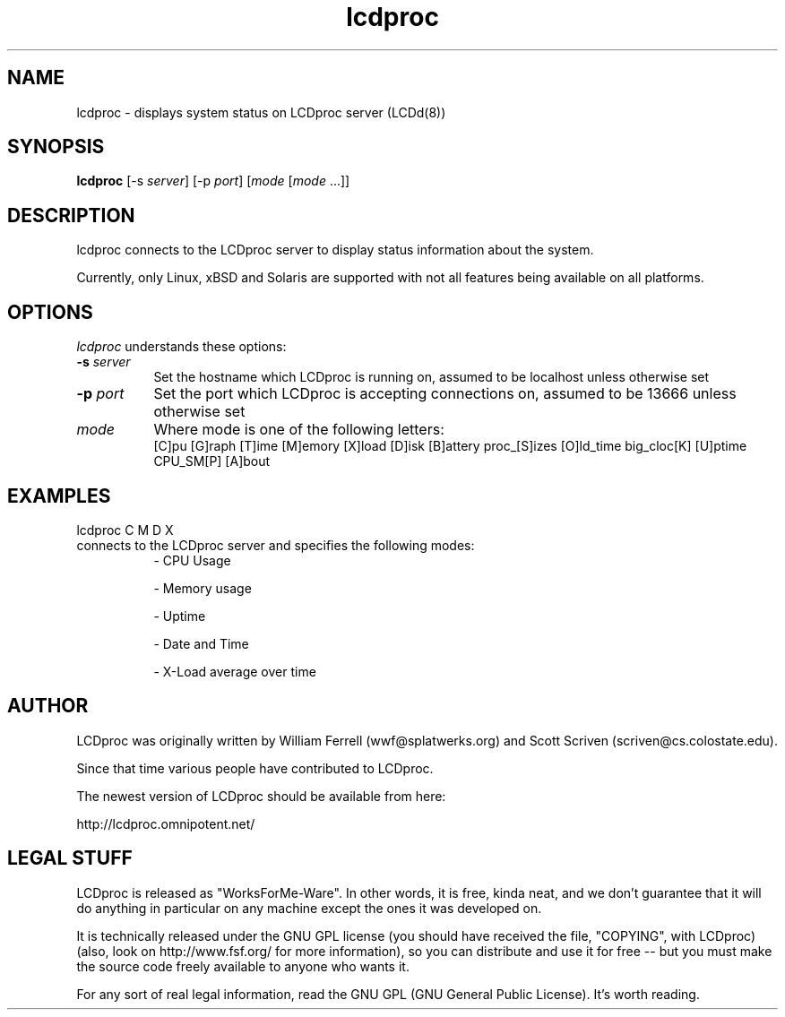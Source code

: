 .TH lcdproc 1 "1-aug-01" "LCDproc"
.SH NAME
lcdproc - displays system status on LCDproc server (LCDd(8))
.SH SYNOPSIS
.B lcdproc
[\-s \fIserver\fP] [\-p \fIport\fP] [\fImode\fP [\fImode\fP ...]]
.SH DESCRIPTION
lcdproc connects to the LCDproc server to display status information about the system.
.PP
Currently, only Linux, xBSD and Solaris are supported with not all features being available on all platforms.
.SH OPTIONS
.I lcdproc
understands these options:
.TP 8
.B \-s \fIserver\fP
Set the hostname which LCDproc is running on, assumed to be localhost unless otherwise set
.TP 8
.B \-p \fIport\fP
Set the port which LCDproc is accepting connections on, assumed to be 13666 unless otherwise set
.TP 8
.B \fImode\fP
Where mode is one of the following letters:
.RS
[C]pu [G]raph [T]ime [M]emory [X]load [D]isk [B]attery proc_[S]izes [O]ld_time big_cloc[K] [U]ptime CPU_SM[P] [A]bout
.RE
.PP

.SH EXAMPLES
lcdproc C M D X 

.TP 8
connects to the LCDproc server and specifies the following modes:
.RS
- CPU Usage
.PP
- Memory usage
.PP
- Uptime
.PP
- Date and Time
.PP
- X-Load average over time
.RE
.PP


.Sh SEE ALSO
.Xr LCDd 8
.SH AUTHOR
LCDproc was originally written by William Ferrell (wwf@splatwerks.org) and Scott Scriven (scriven@cs.colostate.edu).

Since that time various people have contributed to LCDproc.

The newest version of LCDproc should be available from here:

		http://lcdproc.omnipotent.net/

.SH LEGAL STUFF
LCDproc is released as "WorksForMe-Ware".  In other words, it is free, kinda neat, and we don't guarantee that it will do anything in particular on any machine except the ones it was developed on.
.PP
It is technically released under the GNU GPL license (you should have received the file, "COPYING", with LCDproc) (also, look on http://www.fsf.org/ for more information), so you can distribute and use it for free -- but you must make the source code freely available to anyone who wants it.
.PP
For any sort of real legal information, read the GNU GPL (GNU General Public License).  It's worth reading.
